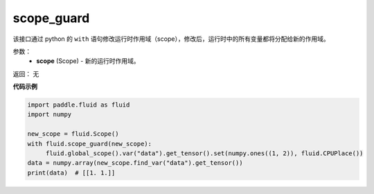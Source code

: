 .. _cn_api_fluid_scope_guard:

scope_guard
-------------------------------

.. py:function:: paddle.fluid.scope_guard(scope)


该接口通过 python 的 ``with`` 语句修改运行时作用域（scope），修改后，运行时中的所有变量都将分配给新的作用域。

参数：
  - **scope** (Scope) - 新的运行时作用域。

返回： 无

**代码示例**

.. code-block:: python

    import paddle.fluid as fluid
    import numpy

    new_scope = fluid.Scope()
    with fluid.scope_guard(new_scope):
         fluid.global_scope().var("data").get_tensor().set(numpy.ones((1, 2)), fluid.CPUPlace())
    data = numpy.array(new_scope.find_var("data").get_tensor())
    print(data)  # [[1. 1.]]
